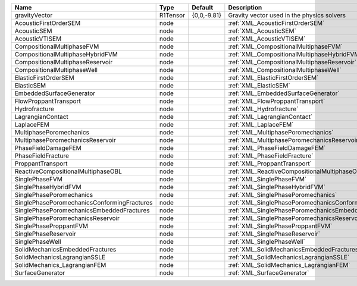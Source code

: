 

=========================================== ======== =========== ====================================================== 
Name                                        Type     Default     Description                                            
=========================================== ======== =========== ====================================================== 
gravityVector                               R1Tensor {0,0,-9.81} Gravity vector used in the physics solvers             
AcousticFirstOrderSEM                       node                 :ref:`XML_AcousticFirstOrderSEM`                       
AcousticSEM                                 node                 :ref:`XML_AcousticSEM`                                 
AcousticVTISEM                              node                 :ref:`XML_AcousticVTISEM`                              
CompositionalMultiphaseFVM                  node                 :ref:`XML_CompositionalMultiphaseFVM`                  
CompositionalMultiphaseHybridFVM            node                 :ref:`XML_CompositionalMultiphaseHybridFVM`            
CompositionalMultiphaseReservoir            node                 :ref:`XML_CompositionalMultiphaseReservoir`            
CompositionalMultiphaseWell                 node                 :ref:`XML_CompositionalMultiphaseWell`                 
ElasticFirstOrderSEM                        node                 :ref:`XML_ElasticFirstOrderSEM`                        
ElasticSEM                                  node                 :ref:`XML_ElasticSEM`                                  
EmbeddedSurfaceGenerator                    node                 :ref:`XML_EmbeddedSurfaceGenerator`                    
FlowProppantTransport                       node                 :ref:`XML_FlowProppantTransport`                       
Hydrofracture                               node                 :ref:`XML_Hydrofracture`                               
LagrangianContact                           node                 :ref:`XML_LagrangianContact`                           
LaplaceFEM                                  node                 :ref:`XML_LaplaceFEM`                                  
MultiphasePoromechanics                     node                 :ref:`XML_MultiphasePoromechanics`                     
MultiphasePoromechanicsReservoir            node                 :ref:`XML_MultiphasePoromechanicsReservoir`            
PhaseFieldDamageFEM                         node                 :ref:`XML_PhaseFieldDamageFEM`                         
PhaseFieldFracture                          node                 :ref:`XML_PhaseFieldFracture`                          
ProppantTransport                           node                 :ref:`XML_ProppantTransport`                           
ReactiveCompositionalMultiphaseOBL          node                 :ref:`XML_ReactiveCompositionalMultiphaseOBL`          
SinglePhaseFVM                              node                 :ref:`XML_SinglePhaseFVM`                              
SinglePhaseHybridFVM                        node                 :ref:`XML_SinglePhaseHybridFVM`                        
SinglePhasePoromechanics                    node                 :ref:`XML_SinglePhasePoromechanics`                    
SinglePhasePoromechanicsConformingFractures node                 :ref:`XML_SinglePhasePoromechanicsConformingFractures` 
SinglePhasePoromechanicsEmbeddedFractures   node                 :ref:`XML_SinglePhasePoromechanicsEmbeddedFractures`   
SinglePhasePoromechanicsReservoir           node                 :ref:`XML_SinglePhasePoromechanicsReservoir`           
SinglePhaseProppantFVM                      node                 :ref:`XML_SinglePhaseProppantFVM`                      
SinglePhaseReservoir                        node                 :ref:`XML_SinglePhaseReservoir`                        
SinglePhaseWell                             node                 :ref:`XML_SinglePhaseWell`                             
SolidMechanicsEmbeddedFractures             node                 :ref:`XML_SolidMechanicsEmbeddedFractures`             
SolidMechanicsLagrangianSSLE                node                 :ref:`XML_SolidMechanicsLagrangianSSLE`                
SolidMechanics_LagrangianFEM                node                 :ref:`XML_SolidMechanics_LagrangianFEM`                
SurfaceGenerator                            node                 :ref:`XML_SurfaceGenerator`                            
=========================================== ======== =========== ====================================================== 


